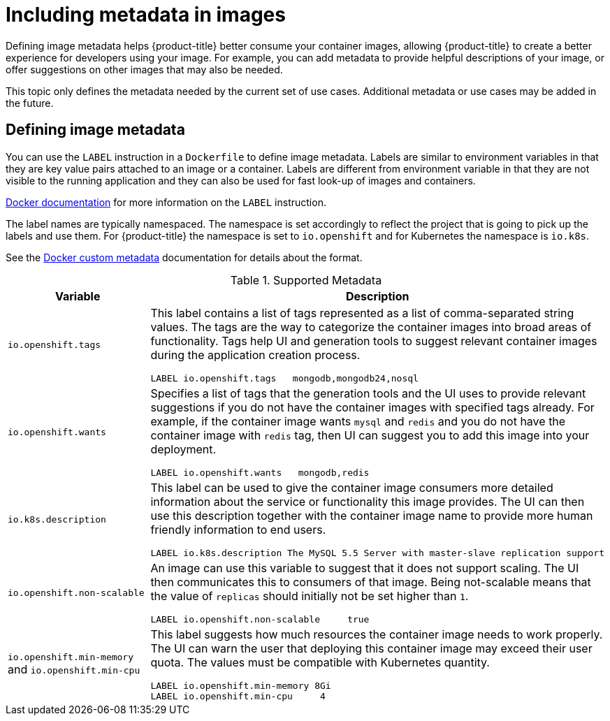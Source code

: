 // Module included in the following assemblies:
// * openshift_images/create-images.adoc

[id="images-create-metadata_{context}"]
= Including metadata in images

[role="_abstract"]
Defining image metadata helps {product-title} better consume your container images, allowing {product-title} to create a better experience for developers using your image. For example, you can add metadata to provide helpful descriptions of your image, or offer suggestions on other images that may also be needed.

This topic only defines the metadata needed by the current set of use cases. Additional metadata or use cases may be added in the future.

== Defining image metadata
You can use the `LABEL` instruction in a `Dockerfile` to define image metadata. Labels are similar to environment variables in that they are key value pairs attached to an image or a container. Labels are different from environment variable in that they are not visible to the running application and they can also be used for fast look-up of images and containers.

link:https://docs.docker.com/engine/reference/builder/#label[Docker
documentation] for more information on the `LABEL` instruction.

The label names are typically namespaced. The namespace is set accordingly to reflect the project that is going to pick up the labels and use them. For {product-title} the namespace is set to `io.openshift` and for Kubernetes the namespace is `io.k8s`.

See the https://docs.docker.com/engine/userguide/labels-custom-metadata[Docker custom metadata] documentation for details about the format.

.Supported Metadata
[cols="3a,8a",options="header"]
|===

|Variable |Description

|`io.openshift.tags`
|This label contains a list of tags represented as a list of comma-separated string values. The tags are the way to categorize the container images into broad areas of functionality. Tags help UI and generation tools to suggest relevant container images during the application creation process.

----
LABEL io.openshift.tags   mongodb,mongodb24,nosql
----

|`io.openshift.wants`
|Specifies a list of tags that the generation tools and the UI uses to provide relevant suggestions if you do not have the container images with specified tags already. For example, if the container image wants `mysql` and `redis` and you do not have the container image with `redis` tag, then UI  can suggest you to add this image into your deployment.

----
LABEL io.openshift.wants   mongodb,redis
----

|`io.k8s.description`
|This label can be used to give the container image consumers more detailed information about the service or functionality this image provides. The UI can then use this description together with the container image name to provide more human friendly information to end users.

----
LABEL io.k8s.description The MySQL 5.5 Server with master-slave replication support
----

|`io.openshift.non-scalable`
|An image can use this variable to suggest that it does not support scaling. The UI then communicates this to consumers of that image. Being not-scalable means that the value of `replicas` should initially not be set higher than `1`.

----
LABEL io.openshift.non-scalable     true
----

|`io.openshift.min-memory` and `io.openshift.min-cpu`
|This label suggests how much resources the container image needs to work properly. The UI can warn the user that deploying this container image may exceed their user quota. The values must be compatible with Kubernetes quantity.

----
LABEL io.openshift.min-memory 8Gi
LABEL io.openshift.min-cpu     4
----

|===
